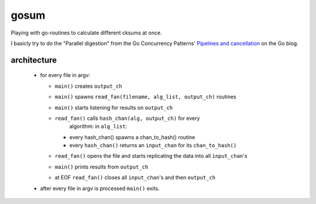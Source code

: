 gosum
=====

Playing with go-routines to calculate different cksums at once.

I basicly try to do the "Parallel digestion" from
the Go Concurrency Patterns' `Pipelines and cancellation`_
on the Go blog.

.. _Pipelines and cancellation:
    https://blog.golang.org/pipelines

architecture
------------

  - for every file in argv:

    - ``main()`` creates ``output_ch``
    - ``main()`` spawns ``read_fan(filename, alg_list, output_ch)``
      routines
    - ``main()`` starts listening for results on ``output_ch``
    - ``read_fan()`` calls ``hash_chan(alg, output_ch)`` for every
        algorithm: in ``alg_list``:

      - every hash_chan() spawns a chan_to_hash() routine
      - every ``hash_chan()`` returns an ``input_chan`` for its
        ``chan_to_hash()``

    - ``read_fan()`` opens the file and starts replicating the data
      into all ``input_chan``'s
    - ``main()`` prints results from ``output_ch``
    - at EOF ``read_fan()`` closes all ``input_chan``'s and then
      ``output_ch``

  - after every file in argv is processed ``main()`` exits.
